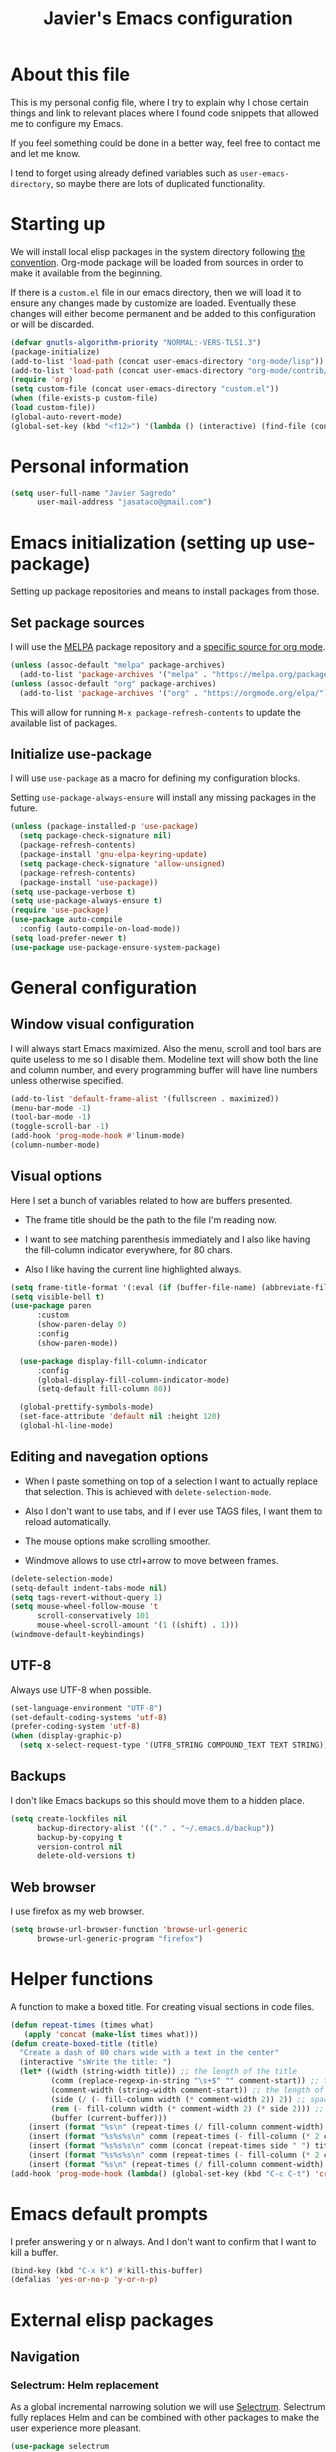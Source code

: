 #+TITLE: Javier's Emacs configuration
#+OPTIONS: toc:4 h:4
#+PROPERTY: header-args:emacs-lisp :tangle yes :results silent :exports code

* About this file

This is my personal config file, where I try to explain why I chose certain
things and link to relevant places where I found code snippets that allowed
me to configure my Emacs.

If you feel something could be done in a better way, feel free to contact me
and let me know.

I tend to forget using already defined variables such as
~user-emacs-directory~, so maybe there are lots of duplicated functionality.

* Starting up
We will install local elisp packages in the system directory following [[https://www.gnu.org/software/emacs/manual/html_node/elisp/Library-Search.html][the
convention]]. Org-mode package will be loaded from sources in order to make it
available from the beginning.

If there is a ~custom.el~ file in our emacs directory, then we will load it
to ensure any changes made by customize are loaded. Eventually these changes
will either become permanent and be added to this configuration or will be
discarded.

#+begin_src emacs-lisp
(defvar gnutls-algorithm-priority "NORMAL:-VERS-TLS1.3")
(package-initialize)
(add-to-list 'load-path (concat user-emacs-directory "org-mode/lisp"))
(add-to-list 'load-path (concat user-emacs-directory "org-mode/contrib/lisp"))
(require 'org)
(setq custom-file (concat user-emacs-directory "custom.el"))
(when (file-exists-p custom-file)
(load custom-file))
(global-auto-revert-mode)
(global-set-key (kbd "<f12>") '(lambda () (interactive) (find-file (concat user-emacs-directory "config.org"))))
#+end_src
  
* Personal information

#+begin_src emacs-lisp
(setq user-full-name "Javier Sagredo"
      user-mail-address "jasataco@gmail.com")
#+end_src

* Emacs initialization (setting up use-package)
Setting up package repositories and means to install packages from those.

** Set package sources
I will use the [[https://melpa.org/#/][MELPA]] package repository and a [[https://orgmode.org/elpa/][specific source for org mode]].
#+begin_src emacs-lisp
(unless (assoc-default "melpa" package-archives)
  (add-to-list 'package-archives '("melpa" . "https://melpa.org/packages/") t))
(unless (assoc-default "org" package-archives)
  (add-to-list 'package-archives '("org" . "https://orgmode.org/elpa/") t))
#+end_src

This will allow for running ~M-x package-refresh-contents~ to update the
available list of packages.
    
** Initialize use-package
I will use ~use-package~ as a macro for defining my configuration blocks.

Setting ~use-package-always-ensure~ will install any missing packages in the
future.
#+begin_src emacs-lisp
(unless (package-installed-p 'use-package)
  (setq package-check-signature nil)
  (package-refresh-contents)
  (package-install 'gnu-elpa-keyring-update)
  (setq package-check-signature 'allow-unsigned)
  (package-refresh-contents)
  (package-install 'use-package))
(setq use-package-verbose t)
(setq use-package-always-ensure t)
(require 'use-package)
(use-package auto-compile
  :config (auto-compile-on-load-mode))
(setq load-prefer-newer t)
(use-package use-package-ensure-system-package)
#+end_src
    
* General configuration
** Window visual configuration
I will always start Emacs maximized. Also the menu, scroll and tool bars are
quite useless to me so I disable them. Modeline text will show both the line and
column number, and every programming buffer will have line numbers unless otherwise
specified.

#+begin_src emacs-lisp
(add-to-list 'default-frame-alist '(fullscreen . maximized))
(menu-bar-mode -1)
(tool-bar-mode -1)
(toggle-scroll-bar -1)
(add-hook 'prog-mode-hook #'linum-mode)
(column-number-mode)
#+end_src

** Visual options
Here I set a bunch of variables related to how are buffers presented.

- The frame title should be the path to the file I'm reading now.
   
- I want to see matching parenthesis immediately and I also like having the
  fill-column indicator everywhere, for 80 chars.

- Also I like having the current line highlighted always.
   
#+begin_src emacs-lisp
(setq frame-title-format '(:eval (if (buffer-file-name) (abbreviate-file-name (buffer-file-name)) "%b")))
(setq visible-bell t)
(use-package paren
      :custom
      (show-paren-delay 0)
      :config
      (show-paren-mode))

  (use-package display-fill-column-indicator
      :config
      (global-display-fill-column-indicator-mode)
      (setq-default fill-column 80))

  (global-prettify-symbols-mode)
  (set-face-attribute 'default nil :height 120)
  (global-hl-line-mode)
#+end_src
   
** Editing and navegation options
- When I paste something on top of a selection I want to actually replace that
  selection. This is achieved with ~delete-selection-mode~.

- Also I don't want to use tabs, and if I ever use TAGS files, I want them to
  reload automatically.

- The mouse options make scrolling smoother.

- Windmove allows to use ctrl+arrow to move between frames.
   
#+begin_src emacs-lisp
(delete-selection-mode)
(setq-default indent-tabs-mode nil)
(setq tags-revert-without-query 1)
(setq mouse-wheel-follow-mouse 't
      scroll-conservatively 101
      mouse-wheel-scroll-amount '(1 ((shift) . 1)))
(windmove-default-keybindings)
#+end_src

** UTF-8
Always use UTF-8 when possible.
#+begin_src emacs-lisp
(set-language-environment "UTF-8")
(set-default-coding-systems 'utf-8)
(prefer-coding-system 'utf-8)
(when (display-graphic-p)
  (setq x-select-request-type '(UTF8_STRING COMPOUND_TEXT TEXT STRING)))
#+end_src
   
** Backups
I don't like Emacs backups so this should move them to a hidden place.
#+begin_src emacs-lisp
(setq create-lockfiles nil
      backup-directory-alist '(("." . "~/.emacs.d/backup"))
      backup-by-copying t
      version-control nil
      delete-old-versions t)
#+end_src
   
** Web browser
I use firefox as my web browser.

#+begin_src emacs-lisp
(setq browse-url-browser-function 'browse-url-generic
      browse-url-generic-program "firefox")   
#+end_src
* Helper functions
A function to make a boxed title. For creating visual sections in code files.
  
#+begin_src emacs-lisp
(defun repeat-times (times what)
   (apply 'concat (make-list times what)))
(defun create-boxed-title (title)
  "Create a dash of 80 chars wide with a text in the center"
  (interactive "sWrite the title: ")
  (let* ((width (string-width title)) ;; the length of the title 
         (comm (replace-regexp-in-string "\s+$" "" comment-start)) ;; trimmed comment chars
         (comment-width (string-width comment-start)) ;; the length of the comment
         (side (/ (- fill-column width (* comment-width 2)) 2)) ;; spaces on each side
         (rem (- fill-column width (* comment-width 2) (* side 2))) ;; maybe one space at the right side if odd
         (buffer (current-buffer)))
    (insert (format "%s\n" (repeat-times (/ fill-column comment-width) comm)))
    (insert (format "%s%s%s\n" comm (repeat-times (- fill-column (* 2 comment-width)) " ") comm))
    (insert (format "%s%s%s\n" comm (concat (repeat-times side " ") title (repeat-times (+ rem side) " ")) comm))
    (insert (format "%s%s%s\n" comm (repeat-times (- fill-column (* 2 comment-width)) " ") comm))
    (insert (format "%s\n" (repeat-times (/ fill-column comment-width) comm)))))       
(add-hook 'prog-mode-hook (lambda() (global-set-key (kbd "C-c C-t") 'create-dashed-title)))
#+end_src

* Emacs default prompts
I prefer answering y or n always. And I don't want to confirm that I want to
kill a buffer.
#+begin_src emacs-lisp
(bind-key (kbd "C-x k") #'kill-this-buffer)
(defalias 'yes-or-no-p 'y-or-n-p)
#+end_src

#+begin_comment
This will change with the new ~use-short-answers~ variable that will be introduced in Emacs.
#+end_comment
* External elisp packages
** Navigation
*** Selectrum: Helm replacement
As a global incremental narrowing solution we will use [[https://github.com/raxod502/selectrum][Selectrum]]. Selectrum
fully replaces Helm and can be combined with other packages to make the user
experience more pleasant.

#+begin_src emacs-lisp
(use-package selectrum 
  :init (selectrum-mode))
#+end_src

[[https://github.com/raxod502/prescient.el][Prescient]] is a more intelligent sorting framework.

#+begin_src emacs-lisp
(use-package prescient 
  :config (prescient-persist-mode))
(use-package selectrum-prescient 
  :init (prescient-persist-mode) 
  :after (selectrum prescient))
(use-package company-prescient 
  :init (company-prescient-mode) 
  :after (company prescient))
#+end_src

[[https://github.com/minad/consult][Consult]] shows previews of things. Very useful before switching buffers or when
navigating through a file.

#+begin_src emacs-lisp
(use-package consult
  :after projectile
  :bind (("C-x r x" . consult-register)
         ("C-x r b" . consult-bookmark)
         ("C-c k" . consult-kmacro)
         ("C-x M-:" . consult-complex-command)     ;; orig. repeat-complet-command
         ("C-x 4 b" . consult-buffer-other-window) ;; orig. switch-to-buffer-other-window
         ("C-x 5 b" . consult-buffer-other-frame)
         ("M-#" . consult-register-load)
         ("M-'" . consult-register-store)          ;; orig. abbrev-prefix-mark (unrelated)
         ("C-M-#" . consult-register)
         ("M-g o" . consult-outline) 
         ("M-g m" . consult-mark)
         ("C-x b" . consult-buffer)
         ("M-y" . consult-yank-pop)
         ("<help> a" . consult-apropos)            ;; orig. apropos-command
         ("M-g M-g" . consult-goto-line)           ;; orig. goto-line
         ("M-g o" . consult-outline)
         ("M-g m" . consult-mark)
         ("M-g k" . consult-global-mark)
         ("M-g i" . consult-imenu)
         ("M-g I" . consult-project-imenu)
         ("M-g e" . consult-error)
         ;; M-s bindings (search-map)
         ("M-s f" . consult-find)
         ("M-s L" . consult-locate)
         ("M-s g" . consult-grep)
         ("M-s G" . consult-git-grep)
         ("M-s r" . consult-ripgrep)
         ("M-s l" . consult-line)
         ("M-s m" . consult-multi-occur)
         ("M-s k" . consult-keep-lines)
         ("M-s u" . consult-focus-lines)
         ;; Isearch integration
         ("M-s e" . consult-isearch)
         ("M-g l" . consult-line)    
         ("M-s m" . consult-multi-occur)
         ("C-x c o" . consult-multi-occur)
         ("C-x c SPC" . consult-mark)
         :map isearch-mode-map
         ("M-e" . consult-isearch)                 ;; orig. isearch-edit-string
         ("M-s e" . consult-isearch)               ;; orig. isearch-edit-string
         ("M-s l" . consult-line))
  :custom
  (register-preview-delay 0)
  (register-preview-function #'consult-register-format)
  (consult-project-root-function #'projectile-project-root)
  (consult-narrow-key "<")
  :config
  (projectile-load-known-projects)
  (setq my/consult-source-projectile-projects
              `(:name "Projectile projects"
                      :narrow   ?P
                      :category project
                      :action   ,#'projectile-switch-project-by-name
                      :items    ,projectile-known-projects))
  (add-to-list 'consult-buffer-sources my/consult-source-projectile-projects 'append))
#+end_src

[[https://github.com/minad/marginalia/][Marginalia]] adds annotations on the options listed by Selectrum.

#+begin_src emacs-lisp
(use-package marginalia
   :init
   (marginalia-mode)
   :custom
   (marginalia-annotators '(marginalia-annotators-heavy marginalia-annotators-light nil))
   :config
   (advice-add #'marginalia-cycle :after
               (lambda () (when (bound-and-true-p selectrum-mode) (selectrum-exhibit)))))
#+end_src

#+begin_comment
Perhaps Embark is a good addition to this flow.
#+end_comment

Will use orderless to get regexp like filtering.   
#+begin_src emacs-lisp
(use-package orderless
  :custom (completion-styles '(orderless)))
#+end_src

*** Dired: file manager
I don't like when dired creates a new buffer for each file/directory it opens
so this will replace that behavior. It will now open the files and
directories in this same buffer.
#+BEGIN_SRC emacs-lisp
(use-package dired
    :ensure nil ; otherwise use-package will try to install it.
    :bind
    (:map dired-mode-map
          ("<mouse-2>" . dired-find-alternate-file)
          ("RET" . dired-find-alternate-file)
          ("^" . (lambda () (interactive) (find-alternate-file ".."))))
    :config
    (put 'dired-find-alternate-file 'disabled nil))
#+end_src
*** Dashboard
A startup screen extracted from Spacemacs
#+BEGIN_SRC emacs-lisp
(use-package dashboard
  :config (dashboard-setup-startup-hook)
          (add-to-list 'recentf-exclude
                       "/\\.emacs\\.d/")
          (recentf-cleanup)
  :custom (dashboard-items '((recents  . 10)
                             (projects . 10)))
          (dashboard-set-heading-icons t)
          (dashboard-set-file-icons t))
#+END_SRC
*** Treemacs
A tree layout file explorer for Emacs
#+BEGIN_SRC emacs-lisp
(use-package treemacs
   :bind
   ("<f2>" . treemacs))

(use-package treemacs-projectile
   :after (treemacs projectile))

(use-package treemacs-magit
   :after (treemacs magit))
#+END_SRC
*** Projectile
Manage and navigate projects in Emacs easily. I personally don't take much
advantage of this but it is probably because I didn't invest enough time in
learning how it works.
    
#+BEGIN_SRC emacs-lisp
(use-package projectile
    :custom (projectile-enable-caching nil)
            (projectile-switch-project-action 'projectile-dired)
    :bind-keymap ("C-c p" . projectile-command-map)
    :config (projectile-mode))
#+END_SRC
*** Code-compass
This is much better described by it's [[https://github.com/ag91/code-compass][github repo README]].
#+begin_src emacs-lisp
  (use-package f)
  (use-package async)
  (use-package simple-httpd)
  (add-to-list 'load-path (concat user-emacs-directory "lisp/code-compass"))
  (require 'code-compass)
#+end_src
** Environment
*** Exec-path-from-shell: PATH & related variables
Get environment variables such as $PATH from the shell
#+BEGIN_SRC emacs-lisp
  (use-package exec-path-from-shell
    :custom (exec-path-from-shell-variables '("PATH" "MANPATH" "LD_LIBRARY_PATH" "LIBRARY_PATH" "LC_ALL"))
            (exec-path-from-shell-check-startup-files nil)
            (exec-path-from-shell-arguments nil)
    :config (exec-path-from-shell-initialize))
#+END_SRC
** Editing
*** Company autocomplete
Modular text completion framework
#+BEGIN_SRC emacs-lisp
(use-package company        
    :custom
    (company-idle-delay .3)
    (company-echo-delay 0)
    (company-tooltip-limit 15)
    (company-minimum-prefix-length 1)
    (company-dabbrev-downcase nil)
    :hook
    (prog-mode . company-mode))
#+END_SRC
*** Flycheck
On-the-fly syntax checking
#+BEGIN_SRC emacs-lisp
(use-package flycheck
    :hook (prog-mode . flycheck-mode))
#+END_SRC
*** Minor editing packages
#+begin_src emacs-lisp
(use-package smartparens
  :config
  (show-smartparens-global-mode))
(use-package undo-tree
  :config
  (global-undo-tree-mode))
(use-package multiple-cursors
  :bind
  ("C-S-c C-S-c" . mc/edit-lines))
(use-package ws-butler
  :hook
  (prog-mode . ws-butler-mode))
(use-package ace-window
  :bind
  ("M-o" . ace-window))
(use-package anzu
  :config
  (global-anzu-mode))
(use-package expand-region
  :bind
  ("C-=" . er/expand-region))
#+end_src
** Visual
Some visual packages that don't nearly require configuration. The fira-code part
comes from [[https://github.com/johnw42/fira-code-emacs][here]].
#+begin_src emacs-lisp
(use-package all-the-icons)
(use-package doom-themes        :config (load-theme 'doom-Iosvkem t))
(use-package doom-modeline      :config (doom-modeline-mode))  
(use-package which-key          :config (which-key-mode))
(use-package org-superstar      :hook (org-mode . org-superstar-mode))
(use-package rainbow-delimiters :hook (prog-mode . rainbow-delimiters-mode))
(use-package indent-guide       :hook (prog-mode . indent-guide-mode))
(use-package beacon             :hook (prog-mode . beacon-mode))

(add-to-list 'load-path "~/.emacs.d/lisp/fira-code-emacs/")
(load "fira-code-data.el")
(load "fira-code.el")
(add-hook 'prog-mode-hook 'fira-code-mode)
(set-frame-font "Fira Emacs 12" nil t)
#+end_src
** Org 
#+begin_src emacs-lisp
  (setq js/org-directory "~/org/")
  (defun org-file (x) (concat js/org-directory x))
  (require 'cl-lib)
  (use-package org    
      :custom ; set variables
      (org-structure-template-alist '(("q" . "quote")
                                      ("s" . "src")
                                      ("el" . "src emacs-lisp")))
      (org-todo-keywords '((sequence "TODO(t)" "WIP(t!)" "CHASE(c@/!)" "GAVE(g@/!)" "|" "DONE(d@/!)" "KILL(k@/!)")))
      (org-agenda-files (cl-concatenate 'list (directory-files js/org-directory t "\.org$" t) (directory-files (concat js/org-directory "projects/") t "\.org$" t)))
      (org-refile-targets (mapcar (lambda (x) `(,(org-file x))) '("agenda.org" "emails.org" "personal.org" "someday.org")))
      (org-capture-templates '(("i" "inbox" entry (file (org-file "inbox.org")) "* TODO %?")
                               ("t" "thought" entry (file (org-file "thoughts.org")) "* %?")))
      (org-columns-default-format "%40ITEM(Task) %CLOCKSUM(Time Spent) %SCHEDULED(Scheduled) %DEADLINE(Deadline)")

      (org-agenda-custom-commands '(("&" "Agenda"
             ((agenda ""
                     ((org-agenda-span 'day)
                      (org-deadline-warning-days 365)))
             (todo "TODO"
                   ((org-agenda-overriding-header "Needs triage")
                    (org-agenda-files (list (org-file "inbox.org")))))
             (todo "TODO"
                   ((org-agenda-overriding-header "Emails")
                    (org-agenda-files (list (org-file "emails.org")))))
             (todo "WIP"
                   ((org-agenda-overriding-header "In Progress")))
             (todo "TODO"
                   ((org-agenda-overriding-header "Projects")
                    (org-agenda-files (list (org-file "agenda.org")))
                    ))
             nil))))
      :custom ; behaviors
      (org-catch-invisible-edits 'show) ; show otherwise invisible edits
      (org-return-follow-links t)       ; return follows links
      (org-confirm-babel-evaluate nil)  ; org-babel
      (org-startup-indented t)          ; indent blocks in org-mode
      (org-adapt-indentation t)         ; force intendation
      (org-hide-emphasis-markers nil)   ; don't hide marker characters
      (org-enforce-todo-dependencies t) ; don't allow DONE when having children in TODO
      (org-agenda-dim-blocked-tasks t)  ; Blocked tasks get dimmed
      (org-pretty-entities t)           ; show some things in UTF-8
      (org-fast-tag-selection-single-key t) ; allow using fast tags

      ; refile
      (org-refile-use-outline-path 'file) ; use full file name in refile
      (org-outline-path-complete-in-steps nil) ; complete fill in one go
      (org-refile-allow-creating-parent-nodes 'confirm) ;ask when creating new nodes

      ; agenda
      (org-agenda-block-separator nil)
      (org-agenda-start-with-log-mode t)
      (org-agenda-bulk-custom-functions 
           `((?f (lambda () (org-with-wide-buffer
                        (org-agenda-set-tags)
                        (org-agenda-priority)
                        (org-agenda-refile nil nil t))))))
      (org-habit-show-all-today t)

      :config
      (require 'org-capture)
      (require 'org-habit)

      :bind 
      (("<f1>" . (lambda () (interactive) (org-agenda nil "&")))
       ("C-c l" . org-store-link)
       ("C-c a" . org-agenda)
       ("C-c c" . org-capture))

      :hook
      (org-agenda-mode . (lambda () (progn
           (define-key org-agenda-mode-map "i" 'org-agenda-clock-in)
           (define-key org-agenda-mode-map "o" 'org-agenda-clock-out)
           (define-key org-agenda-mode-map "R" 'org-agenda-refile)))))

  (defun js/org-archive-done-tasks ()
      "Archive all done tasks."
      (interactive)
      (org-map-entries 'org-archive-subtree "/DONE" 'file))

  (use-package org-superstar 
    :custom
    (org-hide-leading-stars nil)
    (org-superstar-leading-bullet ?\s)
    (org-indent-mode-turns-on-hiding-stars nil)
    (org-superstar-special-todo-items t)
    :config
    (org-superstar-mode))

  (add-to-list 'load-path (concat user-emacs-directory "lisp/org-habit-plus"))
  (require 'org-habit-plus)

#+end_src
** Mail
Basically set up with this [[https://sqrtminusone.xyz/posts/2021-02-27-gmail/][blog post]].
#+begin_src emacs-lisp
(use-package notmuch
  :ensure nil
  :commands (notmuch)
  :bind ("<f5>" . notmuch))
(setq smtpmail-smtp-user user-mail-address
      smtpmail-default-smtp-server "smtp.gmail.com"
      smtpmail-smtp-server "smtp.gmail.com"
      smtpmail-smtp-service 465
      smtpmail-stream-type 'ssl)
#+end_src
* Packages depending on external tools
** Deadgrep
Fast, friendly searching with ripgrep
#+BEGIN_SRC emacs-lisp
(use-package deadgrep
  :ensure-system-package (rg . ripgrep)
  :bind ("<f3>" . deadgrep))
#+END_SRC
** Magit
A Git porcelain inside Emacs
#+BEGIN_SRC emacs-lisp
(use-package magit
    :ensure-system-package git
    :bind
    ("C-x g" . magit-status))
#+END_SRC
** Direnv
Direnv integration for emacs
#+begin_src emacs-lisp
(use-package direnv
    :ensure-system-package direnv
    :config (direnv-mode))
#+end_src
* Programming languages
** Rust
#+BEGIN_SRC emacs-lisp
(use-package rust-mode  ;;A major emacs mode for editing Rust source code
       :custom
       (rust-rustfmt-bin "~/.rustup/toolchains/nightly-2019-11-13-x86_64-unknown-linux-gnu/bin/rustfmt")
       (rust-format-on-save t)
       (company-tooltip-align-annotations t)
       :bind
       (:map rust-mode-map
             ("TAB" . company-indent-or-complete-common)
             ("<f4>" . cargo-process-build))
       :hook
       (rust-mode . hs-minor-mode))

(use-package flycheck-rust
       :after
       (flycheck rust-mode)
       :hook
       (rust-mode . flycheck-rust-setup)) ;; Flycheck: Rust additions and Cargo support

(use-package racer  ;; Code completion, goto-definition and docs browsing for Rust via racer
         :hook
         (rust-mode . racer-mode)
         (racer-mode . eldoc-mode))

(use-package cargo    ;; Emacs Minor Mode for Cargo, Rust's Package Manager
       :hook
       (rust-mode . cargo-minor-mode)
       :custom
       (cargo-process--command-build "build")
       (cargo-process--command-clippy "clippy --all")
       (cargo-process--command-fmt "+nightly-2019-11-13 fmt")
       (cargo-process--enable-rust-backtrace t))
#+END_SRC
** Haskell
#+BEGIN_SRC emacs-lisp
(use-package haskell-mode
       :custom
       (haskell-stylish-on-save nil) ;; Don't use stylish haskell
       (haskell-tags-on-save t)      ;; Update the TAGS file
       (haskell-compile-cabal-build-command "stack build") ;; Always use stack
       (haskell-compile-cabal-build-command-alt "stack clean --full")
       (haskell-process-type 'stack-ghci)
       (haskell-indent-offset 2)
       (haskell-interactive-popup-errors nil)
       :config
       (add-to-list 'direnv-non-file-modes 'haskell-compilation-mode)
       :bind
       (:map haskell-mode-map
             ("<f4>" . haskell-compile))
       :hook
       (haskell-mode . subword-mode))
#+END_SRC
** Prolog
A bit archaically distributed prolog mode package. Comes from [[https://bruda.ca/_media/emacs/prolog.el][here]].
#+begin_src emacs-lisp
(add-to-list 'load-path (concat user-emacs-directory "lisp/prolog-mode"))
(require 'prolog)
(autoload 'run-prolog "prolog" "Start a Prolog sub-process." t)
(autoload 'prolog-mode "prolog" "Major mode for editing Prolog programs." t)
(autoload 'mercury-mode "prolog" "Major mode for editing Mercury programs." t)
(setq prolog-system 'swi)
(setq auto-mode-alist (append '(("\\.pl$" . prolog-mode)
                               ("\\.m$" . mercury-mode))
                               auto-mode-alist))
   #+end_src
** LSP
#+BEGIN_SRC emacs-lisp
(use-package lsp-mode
       :commands
       lsp
       :hook
       (rust-mode . lsp)
       (haskell-mode . lsp)
       (lsp-mode . lsp-enable-which-key-integration)
       :custom
       (lsp-prefer-flymake nil)
       (lsp-rust-server 'rust-analyzer)
       (lsp-keymap-prefix "C-x C-l")
       (lsp-enable-snippet nil)
       (lsp-file-watch-threshold 2000)
       :config
       (push "[/\\\\]\\.stack-work\\'" lsp-file-watch-ignored-directories)
       (push "[/\\\\]\\target\\'" lsp-file-watch-ignored-directories))

(use-package lsp-haskell
       :config
       (setq lsp-haskell-process-path-hie "haskell-language-server-wrapper"))

(setq company-minimum-prefix-length 1
      company-idle-delay 0.0)
(setq gc-cons-threshold 100000000)
(setq read-process-output-max (* 1024 1024))

(use-package lsp-ui
       :hook
       (lsp-mode . lsp-ui-mode)
       :custom
       (lsp-ui-doc-header t)
       (lsp-ui-doc-include-signature t)
       (lsp-ui-doc-position 'top))

(use-package lsp-treemacs
       :hook
       (lsp-mode . lsp-treemacs-sync-mode))
#+END_SRC
* Emacs built in packages
#+begin_src emacs-lisp
(use-package bug-reference
  :custom
  (bug-reference-bug-regexp (rx (group (| (: "DO" ?-)
                                          (: "CB" ?-)))
                                (group (+ digit))))
  :config 
  (defun my-gitlab-url ()
  "Return a GitLab merge request or issue URL.
  Intended as a value for `bug-reference-url-format'."
  (format "https://xxx.atlassian.net/browse/%s%s"
    (match-string-no-properties 1)
    (match-string-no-properties 2)))
  (setq bug-reference-url-format #'my-gitlab-url)
  :hook 
  (org-mode . bug-reference-mode)
  (prog-mode . bug-reference-prog-mode))
#+end_src 

* Experimental 
Stuff that goes in this section is intended to be moved to other sections soon.
